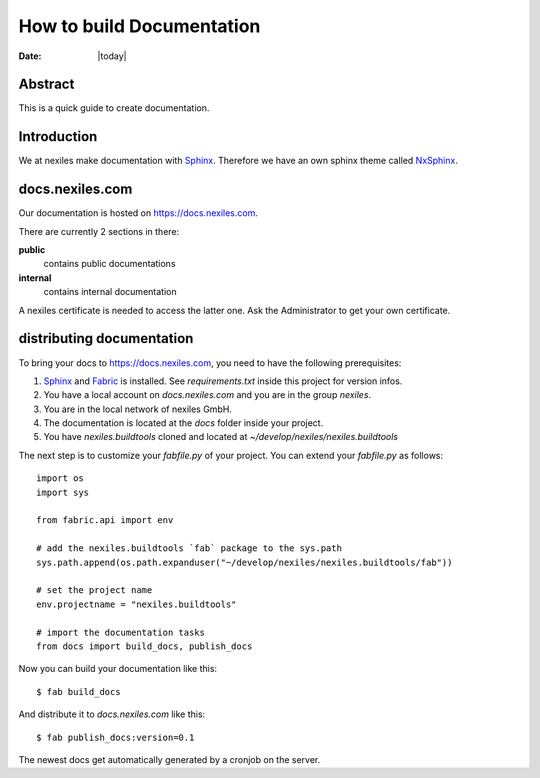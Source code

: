 ==========================
How to build Documentation
==========================

:Date: |today|


Abstract
========

This is a quick guide to create documentation.

Introduction
============

We at nexiles make documentation with Sphinx_.
Therefore we have an own sphinx theme called NxSphinx_.

docs.nexiles.com
================

Our documentation is hosted on https://docs.nexiles.com.

There are currently 2 sections in there:

**public**
    contains public documentations

**internal**
    contains internal documentation

A nexiles certificate is needed to access the latter one.
Ask the Administrator to get your own certificate.



distributing documentation
==========================

To bring your docs to https://docs.nexiles.com, you need to have the
following prerequisites:

#. Sphinx_ and Fabric_ is installed. See `requirements.txt` inside this
   project for version infos.

#. You have a local account on `docs.nexiles.com` and you are in the group `nexiles`.

#. You are in the local network of nexiles GmbH.

#. The documentation is located at the `docs` folder inside your project.

#. You have `nexiles.buildtools` cloned and located at
   `~/develop/nexiles/nexiles.buildtools`


The next step is to customize your `fabfile.py` of your project.
You can extend your `fabfile.py` as follows::

    import os
    import sys

    from fabric.api import env

    # add the nexiles.buildtools `fab` package to the sys.path
    sys.path.append(os.path.expanduser("~/develop/nexiles/nexiles.buildtools/fab"))

    # set the project name
    env.projectname = "nexiles.buildtools"

    # import the documentation tasks
    from docs import build_docs, publish_docs


Now you can build your documentation like this::

    $ fab build_docs

And distribute it to `docs.nexiles.com` like this::

    $ fab publish_docs:version=0.1

The newest docs get automatically generated by a cronjob on the server.

.. _Sphinx: http://sphinx.pocoo.org/
.. _Fabric: https://github.com/fabric/fabric
.. _NxSphinx: https://github.com/nexiles/NxSphinx
.. _nexiles.buildtools: https://github.com/nexiles/nexiles.buildtools

.. vim: set ft=rst ts=4 sw=4 expandtab tw=78 :
